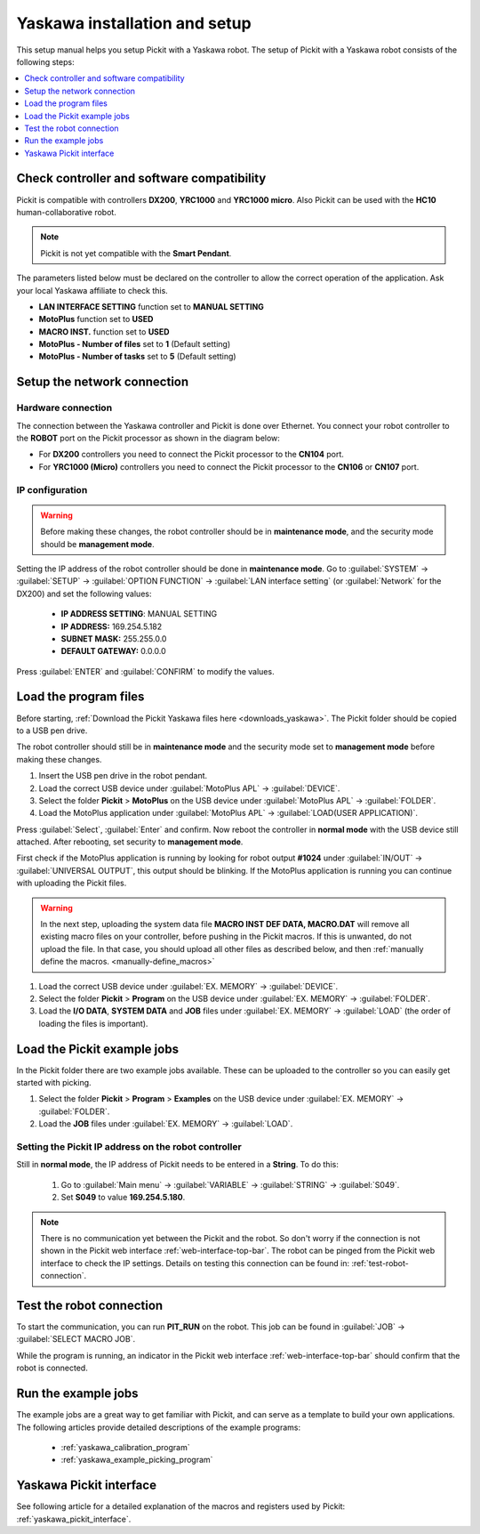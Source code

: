 .. _yaskawa_installation_and_setup:

Yaskawa installation and setup
==============================

This setup manual helps you setup Pickit with a Yaskawa robot. The
setup of Pickit with a Yaskawa robot consists of the following steps:

.. contents::
    :backlinks: top
    :local:
    :depth: 1

Check controller and software compatibility
-------------------------------------------

Pickit is compatible with controllers **DX200**, **YRC1000** and **YRC1000 micro**.
Also Pickit can be used with the **HC10** human-collaborative robot.

.. note:: Pickit is not yet compatible with the **Smart Pendant**.

The parameters listed below must be declared on the controller to allow the correct operation of the application.
Ask your local Yaskawa affiliate to check this.

-  **LAN INTERFACE SETTING** function set to **MANUAL SETTING**
-  **MotoPlus** function set to **USED**
-  **MACRO INST.** function set to **USED**
-  **MotoPlus - Number of files** set to **1** (Default setting)
-  **MotoPlus - Number of tasks** set to **5** (Default setting)

Setup the network connection
----------------------------

Hardware connection
~~~~~~~~~~~~~~~~~~~

The connection between the Yaskawa controller and Pickit is done over Ethernet. You connect your robot controller to the **ROBOT** port on the Pickit processor as shown in the diagram below:

.. image:: /assets/images/robot-integrations/yaskawa/yaskawa-ethernet-ports.png

- For **DX200** controllers you need to connect the Pickit processor to the **CN104** port.
- For **YRC1000 (Micro)** controllers you need to connect the Pickit processor to the **CN106** or **CN107** port.

IP configuration
~~~~~~~~~~~~~~~~

.. warning::
  Before making these changes, the robot controller should be in **maintenance mode**, and the security mode should be **management mode**.

Setting the IP address of the robot controller should be done in **maintenance mode**.
Go to :guilabel:`SYSTEM` → :guilabel:`SETUP` → :guilabel:`OPTION FUNCTION` → :guilabel:`LAN interface setting` (or :guilabel:`Network` for the DX200) and set the following values:

  - **IP ADDRESS SETTING**: MANUAL SETTING
  - **IP ADDRESS:** 169.254.5.182
  - **SUBNET MASK:** 255.255.0.0
  - **DEFAULT GATEWAY:** 0.0.0.0

Press :guilabel:`ENTER` and :guilabel:`CONFIRM` to modify the values.

Load the program files
----------------------

Before starting, :ref:`Download the Pickit Yaskawa files here <downloads_yaskawa>`.
The Pickit folder should be copied to a USB pen drive.

The robot controller should still be in **maintenance mode** and the security mode set to **management mode** before making these changes.

#. Insert the USB pen drive in the robot pendant.
#. Load the correct USB device under :guilabel:`MotoPlus APL` → :guilabel:`DEVICE`.
#. Select the folder **Pickit** > **MotoPlus** on the USB device under :guilabel:`MotoPlus APL` → :guilabel:`FOLDER`.
#. Load the MotoPlus application under :guilabel:`MotoPlus APL` → :guilabel:`LOAD(USER APPLICATION)`. 

Press :guilabel:`Select`, :guilabel:`Enter` and confirm.
Now reboot the controller in **normal mode** with the USB device still attached.
After rebooting, set security to **management mode**.

First check if the MotoPlus application is running by looking for robot output **#1024** under :guilabel:`IN/OUT` → :guilabel:`UNIVERSAL OUTPUT`, this output should be blinking.
If the MotoPlus application is running you can continue with uploading the Pickit files.

.. warning:: In the next step, uploading the system data file **MACRO INST DEF DATA, MACRO.DAT** will remove all existing macro files on your controller, before pushing in the Pickit macros.
   If this is unwanted, do not upload the file.
   In that case, you should upload all other files as described below, and then :ref:`manually define the macros. <manually-define_macros>`

#. Load the correct USB device under :guilabel:`EX. MEMORY` → :guilabel:`DEVICE`.
#. Select the folder **Pickit** > **Program** on the USB device under :guilabel:`EX. MEMORY` → :guilabel:`FOLDER`.
#. Load the **I/O DATA**, **SYSTEM DATA** and  **JOB** files under :guilabel:`EX. MEMORY` → :guilabel:`LOAD` (the order of loading the files is important).

Load the Pickit example jobs
----------------------------

In the Pickit folder there are two example jobs available.
These can be uploaded to the controller so you can easily get started with picking.

#. Select the folder **Pickit** > **Program** > **Examples** on the USB device under :guilabel:`EX. MEMORY` → :guilabel:`FOLDER`.
#. Load the **JOB** files under :guilabel:`EX. MEMORY` → :guilabel:`LOAD`.

Setting the Pickit IP address on the robot controller
~~~~~~~~~~~~~~~~~~~~~~~~~~~~~~~~~~~~~~~~~~~~~~~~~~~~~~

Still in **normal mode**, the IP address of Pickit needs to be entered in a **String**. To do this:

  #. Go to :guilabel:`Main menu` → :guilabel:`VARIABLE` → :guilabel:`STRING` → :guilabel:`S049`.
  #. Set **S049** to value **169.254.5.180**.

.. note:: There is no communication yet between the Pickit and the robot.
  So don't worry if the connection is not shown in the Pickit web interface :ref:`web-interface-top-bar`.
  The robot can be pinged from the Pickit web interface to check the IP settings.
  Details on testing this connection can be found in: :ref:`test-robot-connection`.

Test the robot connection
-------------------------

To start the communication, you can run **PIT_RUN** on the robot.
This job can be found in :guilabel:`JOB` → :guilabel:`SELECT MACRO JOB`.

While the program is running, an indicator in the Pickit web interface :ref:`web-interface-top-bar` should confirm that the robot is connected.

Run the example jobs
--------------------

The example jobs are a great way to get familiar with Pickit, and can serve as a template to build your own applications.
The following articles provide detailed descriptions of the example programs:

  - :ref:`yaskawa_calibration_program`
  - :ref:`yaskawa_example_picking_program`

Yaskawa Pickit interface
------------------------

See following article for a detailed explanation of the macros and registers used by Pickit: :ref:`yaskawa_pickit_interface`.
